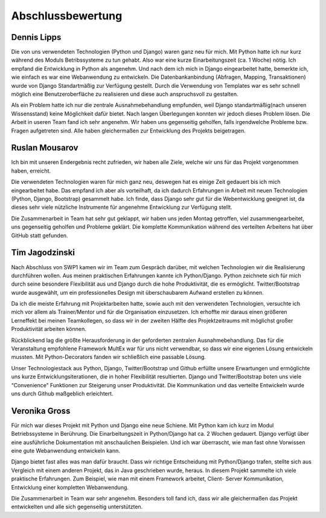 ==================
Abschlussbewertung
==================

Dennis Lipps
============

Die von uns verwendeten Technologien (Python und Django) waren ganz neu für mich. Mit Python hatte ich nur kurz während des Moduls Betribssysteme zu tun gehabt. Also war eine kurze Einarbeitungszeit (ca. 1 Woche) nötig. Ich empfand die Entwicklung in Python als angenehm. Und nach dem ich mich in Django eingearbeitet hatte, bemerkte ich, wie einfach es war eine Webanwendung zu entwickeln. Die Datenbankanbindung (Abfragen, Mapping, Transaktionen)  wurde von Django Standartmäßig zur Verfügung gestellt. Durch die Verwendung von Templates war es sehr schnell möglich eine Benutzeroberfläche zu realisieren und diese auch anspruchsvoll zu gestalten.

Als ein Problem hatte ich nur die zentrale Ausnahmebehandlung empfunden, weil Django standartmäßig(nach unseren Wissensstand) keine Möglichkeit dafür bietet. Nach langen Überlegungen konnten wir jedoch dieses Problem lösen.
Die Arbeit in useren Team fand ich sehr angenehm. Wir haben uns gegenseitig geholfen, falls irgendwelche Probleme bzw. Fragen aufgetreten sind. Alle haben gleichermaßen zur Entwicklung des Projekts beigetragen.

Ruslan Mousarov
===============

Ich bin mit unseren Endergebnis recht zufrieden,  wir haben alle Ziele, welche wir uns für das Projekt vorgenommen haben, erreicht.

Die verwendeten Technologien waren für mich ganz neu,  deswegen hat es einige Zeit gedauert bis ich mich eingearbeitet habe. Das empfand ich aber als vorteilhaft,  da ich dadurch Erfahrungen in Arbeit mit neuen Technologien (Python, Django,  Bootstrap) gesammelt habe. Ich finde, dass Django sehr gut für die Webentwicklung geeignet ist,  da dieses sehr viele nützliche Instrumente für angenehme Entwicklung zur Verfügung stellt.

Die Zusammenarbeit in Team hat sehr gut geklappt,  wir haben uns jeden Montag getroffen, viel zusammengearbeitet, uns gegenseitig geholfen und Probleme geklärt. Die komplette Kommunikation während des verteilten Arbeitens hat über GitHub statt gefunden.

Tim Jagodzinski
===============

Nach Abschluss von SWP1 kamen wir im Team zum Gespräch darüber, mit welchen Technologien wir die Realisierung durchführen wollen. Aus meinen praktischen Erfahrungen kannte ich Python/Django. Python zeichnete sich für mich durch seine besondere Flexibilität aus und Django durch die hohe Produktivität, die es ermöglicht. Twitter/Bootstrap wurde ausgewählt, um ein professionelles Design mit überschaubarem Aufwand erstellen zu können.

Da ich die meiste Erfahrung mit Projektarbeiten hatte, sowie auch mit den verwendeten Technologien, versuchte ich mich vor allem als Trainer/Mentor und für die Organisation einzusetzen. Ich erhoffte mir daraus einen größeren Lerneffekt bei meinen Teamkollegen, so dass wir in der zweiten Hälfte des Projektzeitraums mit möglichst großer Produktivität arbeiten können.

Rückblickend lag die größte Herausforderung in der geforderten zentralen Ausnahmebehandlung. Das für die Veranstaltung empfohlene Framework MultEx war für uns nicht verwendbar, so dass wir eine eigenen Lösung entwickeln mussten. Mit Python-Decorators fanden wir schließlich eine passable Lösung.

Unser Technologiestack aus Python, Django, Twitter/Bootstrap und Github erfüllte unsere Erwartungen und ermöglichte uns kurze Entwicklungsiterationen, die in hoher Flexibilität resultierten. Django und Twitter/Bootstrap boten uns viele “Convenience” Funktionen zur Steigerung unser Produktivität. Die Kommunikation und das verteilte Entwickeln wurde uns durch Github maßgeblich erleichtert.

Veronika Gross
==============

Für mich war dieses Projekt mit Python und Django eine neue Schiene. Mit Python kam ich kurz im Modul Betriebssysteme in Berührung. Die Einarbeitungszeit in Python/Django hat ca. 2 Wochen gedauert. Django verfügt über eine ausführliche Dokumentation mit anschaulichen Beispielen. Und ich war überrascht, wie man fast ohne Vorwissen eine gute Webanwendung entwickeln kann.

Django bietet fast alles was man dafür braucht. Dass wir richtige Entscheidung mit Python/Django trafen, stellte sich aus Vergleich mit einem anderen Projekt, das in Java geschrieben wurde, heraus.  In diesem Projekt sammelte ich viele praktische Erfahrungen. Zum Beispiel, wie man mit einem Framework arbeitet, Client- Server  Kommunikation,  Entwicklung einer kompletten Webanwendung.

Die Zusammenarbeit in Team war sehr angenehm. Besonders toll fand ich, dass wir alle gleichermaßen das Projekt entwickelten und alle sich gegenseitig unterstützten.
